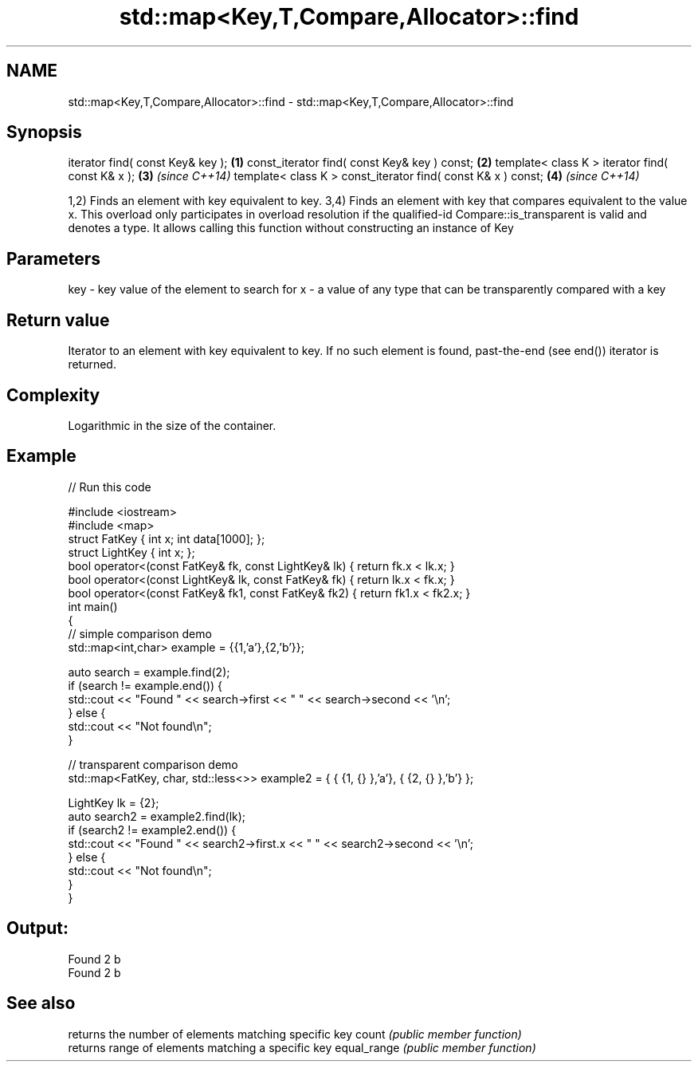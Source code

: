 .TH std::map<Key,T,Compare,Allocator>::find 3 "2020.03.24" "http://cppreference.com" "C++ Standard Libary"
.SH NAME
std::map<Key,T,Compare,Allocator>::find \- std::map<Key,T,Compare,Allocator>::find

.SH Synopsis

iterator find( const Key& key );                             \fB(1)\fP
const_iterator find( const Key& key ) const;                 \fB(2)\fP
template< class K > iterator find( const K& x );             \fB(3)\fP \fI(since C++14)\fP
template< class K > const_iterator find( const K& x ) const; \fB(4)\fP \fI(since C++14)\fP

1,2) Finds an element with key equivalent to key.
3,4) Finds an element with key that compares equivalent to the value x. This overload only participates in overload resolution if the qualified-id Compare::is_transparent is valid and denotes a type. It allows calling this function without constructing an instance of Key


.SH Parameters


key - key value of the element to search for
x   - a value of any type that can be transparently compared with a key



.SH Return value

Iterator to an element with key equivalent to key. If no such element is found, past-the-end (see end()) iterator is returned.

.SH Complexity

Logarithmic in the size of the container.

.SH Example


// Run this code

  #include <iostream>
  #include <map>
  struct FatKey   { int x; int data[1000]; };
  struct LightKey { int x; };
  bool operator<(const FatKey& fk, const LightKey& lk) { return fk.x < lk.x; }
  bool operator<(const LightKey& lk, const FatKey& fk) { return lk.x < fk.x; }
  bool operator<(const FatKey& fk1, const FatKey& fk2) { return fk1.x < fk2.x; }
  int main()
  {
  // simple comparison demo
      std::map<int,char> example = {{1,'a'},{2,'b'}};

      auto search = example.find(2);
      if (search != example.end()) {
          std::cout << "Found " << search->first << " " << search->second << '\\n';
      } else {
          std::cout << "Not found\\n";
      }

  // transparent comparison demo
      std::map<FatKey, char, std::less<>> example2 = { { {1, {} },'a'}, { {2, {} },'b'} };

      LightKey lk = {2};
      auto search2 = example2.find(lk);
      if (search2 != example2.end()) {
          std::cout << "Found " << search2->first.x << " " << search2->second << '\\n';
      } else {
          std::cout << "Not found\\n";
      }
  }

.SH Output:

  Found 2 b
  Found 2 b


.SH See also


            returns the number of elements matching specific key
count       \fI(public member function)\fP
            returns range of elements matching a specific key
equal_range \fI(public member function)\fP




